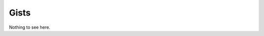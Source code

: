 Gists
=====

.. .. raw:: html
..
..     <script src="https://gist.github.com/naiithink/170760a4138c5cfd55f980a876f0b717.js"></script>
..     <script src="https://gist.github.com/naiithink/c1adb3d4ec5081b0458dd6745643c8b0.js"></script>

Nothing to see here.
